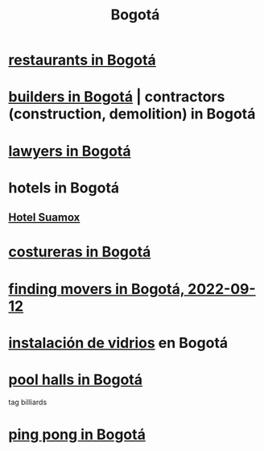 :PROPERTIES:
:ID:       e93ab75c-3c2b-422f-959f-2216de60d4fd
:END:
#+title: Bogotá
* [[id:7c28ad7b-347f-49d9-b999-764bf1b9ec73][restaurants in Bogotá]]
* [[id:6b0f52c1-9b63-4f15-9d2c-02cef16f1825][builders in Bogotá]] | contractors (construction, demolition) in Bogotá
* [[id:42fea591-68ff-46b8-82db-97b2bd714769][lawyers in Bogotá]]
* hotels in Bogotá
** [[id:ce295e0b-599c-4eae-b084-fcf197cef9e8][Hotel Suamox]]
* [[id:c9111834-29bf-49c6-be86-6b633e21ba04][costureras in Bogotá]]
* [[id:a980ac09-af99-412f-ae7a-2ba4def3f966][finding movers in Bogotá, 2022-09-12]]
* [[id:d041c2e5-7da3-4ce2-a703-9aa9238ec7b4][instalación de vidrios]] en Bogotá
* [[id:f0857a0a-ccbc-4126-9bc6-8a421f6eea66][pool halls in Bogotá]]
  tag billiards
* [[id:cc5ac46c-c0a9-4af3-9ab4-74c3e2a9cb6c][ping pong in Bogotá]]
